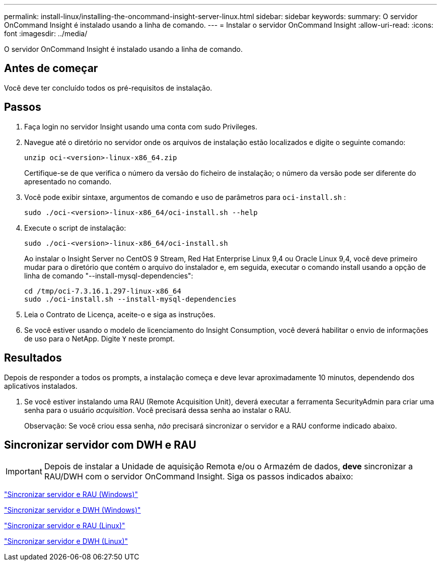 ---
permalink: install-linux/installing-the-oncommand-insight-server-linux.html 
sidebar: sidebar 
keywords:  
summary: O servidor OnCommand Insight é instalado usando a linha de comando. 
---
= Instalar o servidor OnCommand Insight
:allow-uri-read: 
:icons: font
:imagesdir: ../media/


[role="lead"]
O servidor OnCommand Insight é instalado usando a linha de comando.



== Antes de começar

Você deve ter concluído todos os pré-requisitos de instalação.



== Passos

. Faça login no servidor Insight usando uma conta com sudo Privileges.
. Navegue até o diretório no servidor onde os arquivos de instalação estão localizados e digite o seguinte comando:
+
`unzip oci-<version>-linux-x86_64.zip`

+
Certifique-se de que verifica o número da versão do ficheiro de instalação; o número da versão pode ser diferente do apresentado no comando.

. Você pode exibir sintaxe, argumentos de comando e uso de parâmetros para `oci-install.sh` :
+
`sudo ./oci-<version>-linux-x86_64/oci-install.sh --help`

. Execute o script de instalação:
+
`sudo ./oci-<version>-linux-x86_64/oci-install.sh`

+
Ao instalar o Insight Server no CentOS 9 Stream, Red Hat Enterprise Linux 9,4 ou Oracle Linux 9,4, você deve primeiro mudar para o diretório que contém o arquivo do instalador e, em seguida, executar o comando install usando a opção de linha de comando "--install-mysql-dependencies":

+
....
cd /tmp/oci-7.3.16.1.297-linux-x86_64
sudo ./oci-install.sh --install-mysql-dependencies
....
. Leia o Contrato de Licença, aceite-o e siga as instruções.
. Se você estiver usando o modelo de licenciamento do Insight Consumption, você deverá habilitar o envio de informações de uso para o NetApp. Digite `Y` neste prompt.




== Resultados

Depois de responder a todos os prompts, a instalação começa e deve levar aproximadamente 10 minutos, dependendo dos aplicativos instalados.

. Se você estiver instalando uma RAU (Remote Acquisition Unit), deverá executar a ferramenta SecurityAdmin para criar uma senha para o usuário _acquisition_. Você precisará dessa senha ao instalar o RAU.
+
Observação: Se você criou essa senha, _não_ precisará sincronizar o servidor e a RAU conforme indicado abaixo.





== Sincronizar servidor com DWH e RAU


IMPORTANT: Depois de instalar a Unidade de aquisição Remota e/ou o Armazém de dados, *deve* sincronizar a RAU/DWH com o servidor OnCommand Insight. Siga os passos indicados abaixo:

link:../install-windows/installing-a-remote-acquisition-unit-rau.html#synchronize-server-and-rau["Sincronizar servidor e RAU (Windows)"]

link:../install-windows/installing-the-oncommand-insight-data-warehouse-and-reporting.html#synchronize-server-and-dwh["Sincronizar servidor e DWH (Windows)"]

link:../install-linux/installing-a-remote-acquisition-unit-rau-linux.html#synchronize-server-and-rau["Sincronizar servidor e RAU (Linux)"]

link:../install-linux/installing-oncommand-insight-data-warehouse-linux.html#synchronize-server-and-dwh["Sincronizar servidor e DWH (Linux)"]
